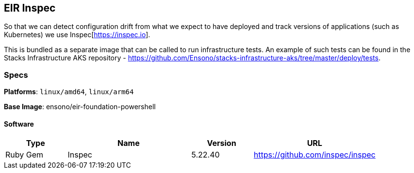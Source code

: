 == EIR Inspec

So that we can detect configuration drift from what we expect to have deployed and track versions of applications (such as Kubernetes) we use Inspec[https://inspec.io].

This is bundled as a separate image that can be called to run infrastructure tests. An example of such tests can be found in the Stacks Infrastructure AKS repository - https://github.com/Ensono/stacks-infrastructure-aks/tree/master/deploy/tests.

=== Specs

**Platforms**: `linux/amd64`, `linux/arm64`

**Base Image**: ensono/eir-foundation-powershell

==== Software

[cols="1,2,1,2",options=header]
|====
| Type | Name | Version | URL
| Ruby Gem | Inspec | 5.22.40 | https://github.com/inspec/inspec
|====
